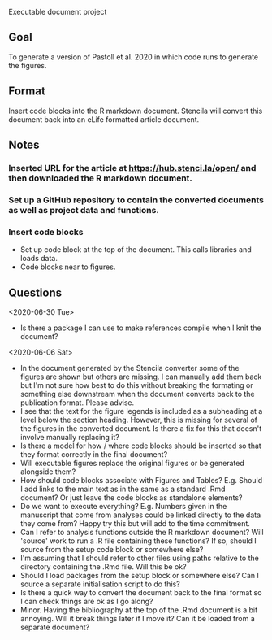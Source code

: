 Executable document project


** Goal
To generate a version of Pastoll et al. 2020 in which code runs to generate the figures.

** Format
Insert code blocks into the R markdown document. Stencila will convert this document back into an eLife formatted article document.

** Notes

*** Inserted URL for the article at https://hub.stenci.la/open/ and then downloaded the R markdown document.

*** Set up a GitHub repository to contain the converted documents as well as project data and functions.

*** Insert code blocks
- Set up code block at the top of the document. This calls libraries and loads data.
- Code blocks near to figures.


** Questions
<2020-06-30 Tue>
- Is there a package I can use to make references compile when I knit the document?

<2020-06-06 Sat>
- In the document generated by the Stencila converter some of the figures are shown but others are missing. I can manually add them back but I'm not sure how best to do this without breaking the formating or something else downstream when the document converts back to the publication format. Please advise.
- I see that the text for the figure legends is included as a subheading at a level below the section heading. However, this is missing for several of the figures in the converted document. Is there a fix for this that doesn't involve manually replacing it?
- Is there a model for how / where code blocks should be inserted so that they format correctly in the final document?
- Will executable figures replace the original figures or be generated alongside them?
- How should code blocks associate with Figures and Tables? E.g. Should I add links to the main text as in the same as a standard .Rmd document? Or just leave the code blocks as standalone elements?
- Do we want to execute everything? E.g. Numbers given in the manuscript that come from analyses could be linked directly to the data they come from? Happy try this but will add to the time commitment.
- Can I refer to analysis functions outside the R markdown document? Will 'source' work to run a .R file containing these functions? If so, should I source from the setup code block or somewhere else?
- I'm assuming that I should refer to other files using paths relative to the directory containing the .Rmd file. Will this be ok?
- Should I load packages from the setup block or somewhere else? Can I source a separate initialisation script to do this?
- Is there a quick way to convert the document back to the final format so I can check things are ok as I go along?
- Minor. Having the bibliography at the top of the .Rmd document is a bit annoying. Will it break things later if I move it? Can it be loaded from a separate document?
